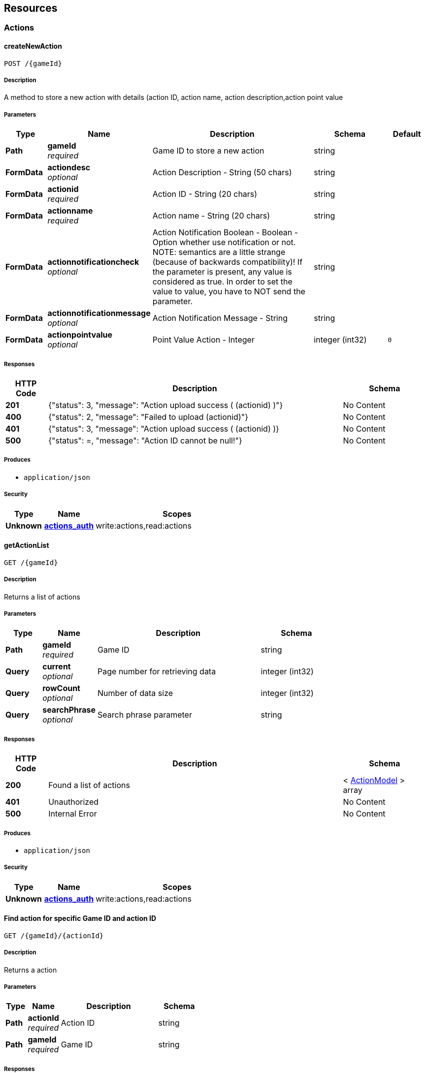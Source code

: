 
[[_paths]]
== Resources

[[_actions_resource]]
=== Actions

[[_createnewaction]]
==== createNewAction
....
POST /{gameId}
....


===== Description
A method to store a new action with details (action ID, action name, action description,action point value


===== Parameters

[options="header", cols=".^2a,.^3a,.^9a,.^4a,.^2a"]
|===
|Type|Name|Description|Schema|Default
|**Path**|**gameId** +
__required__|Game ID to store a new action|string|
|**FormData**|**actiondesc** +
__optional__|Action Description - String (50 chars)|string|
|**FormData**|**actionid** +
__required__|Action ID - String (20 chars)|string|
|**FormData**|**actionname** +
__required__|Action name - String (20 chars)|string|
|**FormData**|**actionnotificationcheck** +
__optional__|Action Notification Boolean - Boolean - Option whether use notification or not. NOTE: semantics are a little strange (because of backwards compatibility)! If the parameter is present, any value is considered as true. In order to set the value to value, you have to NOT send the parameter.|string|
|**FormData**|**actionnotificationmessage** +
__optional__|Action Notification Message - String|string|
|**FormData**|**actionpointvalue** +
__optional__|Point Value Action - Integer|integer (int32)|`0`
|===


===== Responses

[options="header", cols=".^2a,.^14a,.^4a"]
|===
|HTTP Code|Description|Schema
|**201**|{"status": 3, "message": "Action upload success ( (actionid) )"}|No Content
|**400**|{"status": 2, "message": "Failed to upload (actionid)"}|No Content
|**401**|{"status": 3, "message": &quot;Action upload success ( (actionid) )}|No Content
|**500**|{"status": =, "message": "Action ID cannot be null!"}|No Content
|===


===== Produces

* `application/json`


===== Security

[options="header", cols=".^3a,.^4a,.^13a"]
|===
|Type|Name|Scopes
|**Unknown**|**<<security.adoc#_actions_auth,actions_auth>>**|write:actions,read:actions
|===


[[_getactionlist]]
==== getActionList
....
GET /{gameId}
....


===== Description
Returns a list of actions


===== Parameters

[options="header", cols=".^2a,.^3a,.^9a,.^4a"]
|===
|Type|Name|Description|Schema
|**Path**|**gameId** +
__required__|Game ID|string
|**Query**|**current** +
__optional__|Page number for retrieving data|integer (int32)
|**Query**|**rowCount** +
__optional__|Number of data size|integer (int32)
|**Query**|**searchPhrase** +
__optional__|Search phrase parameter|string
|===


===== Responses

[options="header", cols=".^2a,.^14a,.^4a"]
|===
|HTTP Code|Description|Schema
|**200**|Found a list of actions|< <<definitions.adoc#_actionmodel,ActionModel>> > array
|**401**|Unauthorized|No Content
|**500**|Internal Error|No Content
|===


===== Produces

* `application/json`


===== Security

[options="header", cols=".^3a,.^4a,.^13a"]
|===
|Type|Name|Scopes
|**Unknown**|**<<security.adoc#_actions_auth,actions_auth>>**|write:actions,read:actions
|===


[[_getactionwithid]]
==== Find action for specific Game ID and action ID
....
GET /{gameId}/{actionId}
....


===== Description
Returns a action


===== Parameters

[options="header", cols=".^2a,.^3a,.^9a,.^4a"]
|===
|Type|Name|Description|Schema
|**Path**|**actionId** +
__required__|Action ID|string
|**Path**|**gameId** +
__required__|Game ID|string
|===


===== Responses

[options="header", cols=".^2a,.^14a,.^4a"]
|===
|HTTP Code|Description|Schema
|**200**|Found an action|<<definitions.adoc#_actionmodel,ActionModel>>
|**401**|Unauthorized|No Content
|**500**|Internal Error|No Content
|===


===== Produces

* `application/json`


===== Security

[options="header", cols=".^3a,.^4a,.^13a"]
|===
|Type|Name|Scopes
|**Unknown**|**<<security.adoc#_api_key,api_key>>**|
|**Unknown**|**<<security.adoc#_actions_auth,actions_auth>>**|write:actions,read:actions
|===


[[_updateaction]]
==== Update an action
....
PUT /{gameId}/{actionId}
....


===== Description
A method to update an action with details (action ID, action name, action description, action point value


===== Parameters

[options="header", cols=".^2a,.^3a,.^9a,.^4a"]
|===
|Type|Name|Description|Schema
|**Path**|**actionId** +
__required__|Action ID to be updated|string
|**Path**|**gameId** +
__required__|Game ID to store an updated action|string
|**FormData**|**actiondesc** +
__optional__|Action Description - String (50 chars)|string
|**FormData**|**actionname** +
__required__|Action name - String (20 chars)|string
|**FormData**|**actionnotificationcheck** +
__optional__|Action Notification Boolean - Boolean - Option whether use notification or not. NOTE: semantics are a little strange (because of backwards compatibility)! If the parameter is present, any value is considered as true. In order to set the value to value, you have to NOT send the parameter.|string
|**FormData**|**actionnotificationmessage** +
__optional__|Action Notification Message - String|string
|**FormData**|**actionpointvalue** +
__optional__|Point Value Action - Integer|integer (int32)
|===


===== Responses

[options="header", cols=".^2a,.^14a,.^4a"]
|===
|HTTP Code|Description|Schema
|**200**|Action Updated|No Content
|**400**|Bad request|No Content
|**401**|Unauthorized|No Content
|**500**|Error occured|No Content
|===


===== Produces

* `application/json`


===== Security

[options="header", cols=".^3a,.^4a,.^13a"]
|===
|Type|Name|Scopes
|**Unknown**|**<<security.adoc#_actions_auth,actions_auth>>**|write:actions,read:actions
|===


[[_deleteaction]]
==== DELETE /{gameId}/{actionId}

===== Description
delete an action


===== Parameters

[options="header", cols=".^2a,.^3a,.^4a"]
|===
|Type|Name|Schema
|**Path**|**actionId** +
__required__|string
|**Path**|**gameId** +
__required__|string
|===


===== Responses

[options="header", cols=".^2a,.^14a,.^4a"]
|===
|HTTP Code|Description|Schema
|**200**|Action is deleted|No Content
|**400**|Bad Request|No Content
|**404**|Action not found|No Content
|===


===== Produces

* `application/json`


===== Security

[options="header", cols=".^3a,.^4a,.^13a"]
|===
|Type|Name|Scopes
|**Unknown**|**<<security.adoc#_actions_auth,actions_auth>>**|write:actions,read:actions
|===



